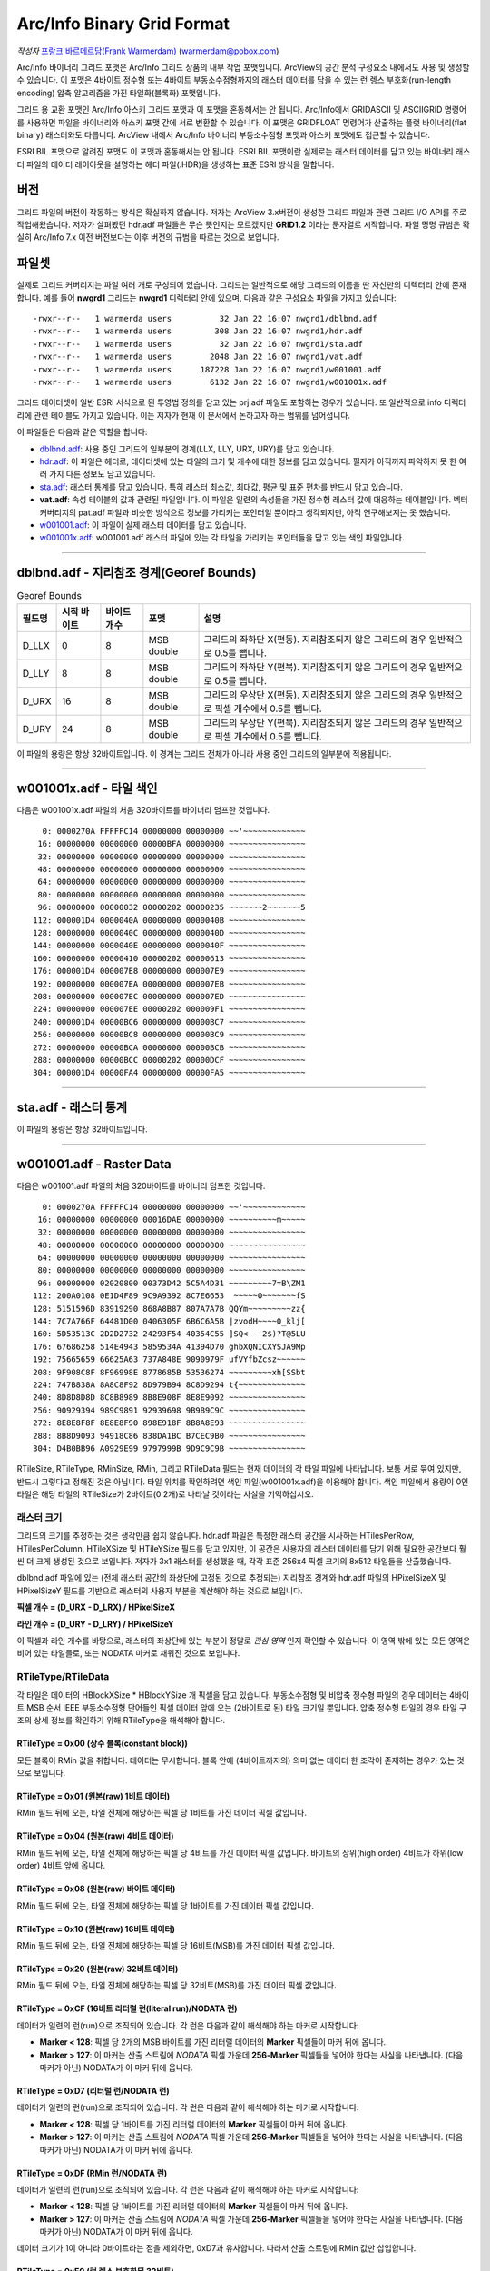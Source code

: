 .. _raster.arcinfo_grid_format:

================================================================================
Arc/Info Binary Grid Format
================================================================================

*작성자* `프랑크 바르메르담(Frank Warmerdam) <http://pobox.com/~warmerdam>`_
(warmerdam@pobox.com)

Arc/Info 바이너리 그리드 포맷은 Arc/Info 그리드 상품의 내부 작업 포맷입니다. ArcView의 공간 분석 구성요소 내에서도 사용 및 생성할 수 있습니다. 이 포맷은 4바이트 정수형 또는 4바이트 부동소수점형까지의 래스터 데이터를 담을 수 있는 런 렝스 부호화(run-length encoding) 압축 알고리즘을 가진 타일화(블록화) 포맷입니다.

그리드 용 교환 포맷인 Arc/Info 아스키 그리드 포맷과 이 포맷을 혼동해서는 안 됩니다. Arc/Info에서 GRIDASCII 및 ASCIIGRID 명령어를 사용하면 파일을 바이너리와 아스키 포맷 간에 서로 변환할 수 있습니다. 이 포맷은 GRIDFLOAT 명령어가 산출하는 플랫 바이너리(flat binary) 래스터와도 다릅니다. ArcView 내에서 Arc/Info 바이너리 부동소수점형 포맷과 아스키 포맷에도 접근할 수 있습니다.

ESRI BIL 포맷으로 알려진 포맷도 이 포맷과 혼동해서는 안 됩니다. ESRI BIL 포맷이란 실제로는 래스터 데이터를 담고 있는 바이너리 래스터 파일의 데이터 레이아웃을 설명하는 헤더 파일(.HDR)을 생성하는 표준 ESRI 방식을 말합니다.

버전
-------

그리드 파일의 버전이 작동하는 방식은 확실하지 않습니다. 저자는 ArcView 3.x버전이 생성한 그리드 파일과 관련 그리드 I/O API를 주로 작업해왔습니다. 저자가 살펴봤던 hdr.adf 파일들은 무슨 뜻인지는 모르겠지만 **GRID1.2** 이라는 문자열로 시작합니다. 파일 명명 규범은 확실히 Arc/Info 7.x 이전 버전보다는 이후 버전의 규범을 따르는 것으로 보입니다.

파일셋
--------

실제로 그리드 커버리지는 파일 여러 개로 구성되어 있습니다. 그리드는 일반적으로 해당 그리드의 이름을 딴 자신만의 디렉터리 안에 존재합니다. 예를 들어 **nwgrd1** 그리드는 **nwgrd1** 디렉터리 안에 있으며, 다음과 같은 구성요소 파일을 가지고 있습니다:

::

   -rwxr--r--   1 warmerda users          32 Jan 22 16:07 nwgrd1/dblbnd.adf
   -rwxr--r--   1 warmerda users         308 Jan 22 16:07 nwgrd1/hdr.adf
   -rwxr--r--   1 warmerda users          32 Jan 22 16:07 nwgrd1/sta.adf
   -rwxr--r--   1 warmerda users        2048 Jan 22 16:07 nwgrd1/vat.adf
   -rwxr--r--   1 warmerda users      187228 Jan 22 16:07 nwgrd1/w001001.adf
   -rwxr--r--   1 warmerda users        6132 Jan 22 16:07 nwgrd1/w001001x.adf

그리드 데이터셋이 일반 ESRI 서식으로 된 투영법 정의를 담고 있는 prj.adf 파일도 포함하는 경우가 있습니다. 또 일반적으로 info 디렉터리에 관련 테이블도 가지고 있습니다. 이는 저자가 현재 이 문서에서 논하고자 하는 범위를 넘어섭니다.

이 파일들은 다음과 같은 역할을 합니다:

-  `dblbnd.adf <#dblbnd>`_: 사용 중인 그리드의 일부분의 경계(LLX, LLY, URX, URY)를 담고 있습니다.
-  `hdr.adf <#hdr.adf>`_: 이 파일은 헤더로, 데이터셋에 있는 타일의 크기 및 개수에 대한 정보를 담고 있습니다. 필자가 아직까지 파악하지 못 한 여러 가지 다른 정보도 담고 있습니다.
-  `sta.adf <#sta>`_: 래스터 통계를 담고 있습니다. 특히 래스터 최소값, 최대값, 평균 및 표준 편차를 반드시 담고 있습니다.
-  **vat.adf**: 속성 테이블의 값과 관련된 파일입니다. 이 파일은 일련의 속성들을 가진 정수형 래스터 값에 대응하는 테이블입니다. 벡터 커버리지의 pat.adf 파일과 비슷한 방식으로 정보를 가리키는 포인터일 뿐이라고 생각되지만, 아직 연구해보지는 못 했습니다.
-  `w001001.adf <#w001001>`_: 이 파일이 실제 래스터 데이터를 담고 있습니다.
-  `w001001x.adf <#w001001x>`_: w001001.adf 래스터 파일에 있는 각 타일을 가리키는 포인터들을 담고 있는 색인 파일입니다.

--------------

dblbnd.adf - 지리참조 경계(Georef Bounds)
----------------------------------------

.. list-table:: Georef Bounds
   :header-rows: 1

   * - 필드명
     - 시작 바이트
     - 바이트 개수
     - 포맷
     - 설명
   * - D_LLX
     - 0
     - 8
     - MSB double
     - 그리드의 좌하단 X(편동). 지리참조되지 않은 그리드의 경우 일반적으로 0.5를 뺍니다.
   * - D_LLY
     - 8
     - 8
     - MSB double
     - 그리드의 좌하단 Y(편북). 지리참조되지 않은 그리드의 경우 일반적으로 0.5를 뺍니다.
   * - D_URX
     - 16
     - 8
     - MSB double
     - 그리드의 우상단 X(편동). 지리참조되지 않은 그리드의 경우 일반적으로 픽셀 개수에서 0.5를 뺍니다.
   * - D_URY
     - 24
     - 8
     - MSB double
     - 그리드의 우상단 Y(편북). 지리참조되지 않은 그리드의 경우 일반적으로 픽셀 개수에서 0.5를 뺍니다.

이 파일의 용량은 항상 32바이트입니다. 이 경계는 그리드 전체가 아니라 사용 중인 그리드의 일부분에 적용됩니다.

--------------

w001001x.adf - 타일 색인
-------------------------

다음은 w001001x.adf 파일의 처음 320바이트를 바이너리 덤프한 것입니다.

::

          0: 0000270A FFFFFC14 00000000 00000000 ~~'~~~~~~~~~~~~~
         16: 00000000 00000000 00000BFA 00000000 ~~~~~~~~~~~~~~~~
         32: 00000000 00000000 00000000 00000000 ~~~~~~~~~~~~~~~~
         48: 00000000 00000000 00000000 00000000 ~~~~~~~~~~~~~~~~
         64: 00000000 00000000 00000000 00000000 ~~~~~~~~~~~~~~~~
         80: 00000000 00000000 00000000 00000000 ~~~~~~~~~~~~~~~~
         96: 00000000 00000032 00000202 00000235 ~~~~~~~2~~~~~~~5
        112: 000001D4 0000040A 00000000 0000040B ~~~~~~~~~~~~~~~~
        128: 00000000 0000040C 00000000 0000040D ~~~~~~~~~~~~~~~~
        144: 00000000 0000040E 00000000 0000040F ~~~~~~~~~~~~~~~~
        160: 00000000 00000410 00000202 00000613 ~~~~~~~~~~~~~~~~
        176: 000001D4 000007E8 00000000 000007E9 ~~~~~~~~~~~~~~~~
        192: 00000000 000007EA 00000000 000007EB ~~~~~~~~~~~~~~~~
        208: 00000000 000007EC 00000000 000007ED ~~~~~~~~~~~~~~~~
        224: 00000000 000007EE 00000202 000009F1 ~~~~~~~~~~~~~~~~
        240: 000001D4 00000BC6 00000000 00000BC7 ~~~~~~~~~~~~~~~~
        256: 00000000 00000BC8 00000000 00000BC9 ~~~~~~~~~~~~~~~~
        272: 00000000 00000BCA 00000000 00000BCB ~~~~~~~~~~~~~~~~
        288: 00000000 00000BCC 00000202 00000DCF ~~~~~~~~~~~~~~~~
        304: 000001D4 00000FA4 00000000 00000FA5 ~~~~~~~~~~~~~~~~

======  =================  ===========  ============  =========================================================================================
필드    시작 바이트          바이트 개수   포맷          설명
        0                  8            Magic Number  언제나 16진법 00 00 27 0A FF FF \** \**로, 일반적으로 FC 14, FB F8 또는 FC 08로 끝납니다.
        8                  16           zero fill
        24                 4            MSB Int32     전체 파일의 Short 유형 단위 용량(2를 곱하면 바이트 단위 파일 용량이 됩니다)
        28                 72           zero fill
        100 + **t**\ \*8   4            MSB Int32     w001001.adf의 **t** 타일을 2바이트 Short 유형 단위로 측정해서 오프셋합니다.
        104 + **t**\ \*8   4            MSB Int32     **t** 타일의 2바이트 Short 유형 단위 용량
======  =================  ===========  ============  =========================================================================================

--------------

sta.adf - 래스터 통계
---------------------------

========  ===========  ===========  ============  =====================================
필드명     시작 바이트   바이트 개수   포맷          설명
SMin      0            8            MSB double    이 그리드에 있는 래스터 셀의 최소값
SMax      8            8            MSB double    이 그리드에 있는 래스터 셀의 최대값
SMean     16           8            MSB double    이 그리드에 있는 래스터 셀들의 평균값
SStdDev   24           8            MSB double    이 그리드에 있는 래스터 셀들의 표준 편차
========  ===========  ===========  ============  =====================================

이 파일의 용량은 항상 32바이트입니다.

--------------

w001001.adf - Raster Data
-------------------------

다음은 w001001.adf 파일의 처음 320바이트를 바이너리 덤프한 것입니다.

::

          0: 0000270A FFFFFC14 00000000 00000000 ~~'~~~~~~~~~~~~~
         16: 00000000 00000000 00016DAE 00000000 ~~~~~~~~~~m~~~~~
         32: 00000000 00000000 00000000 00000000 ~~~~~~~~~~~~~~~~
         48: 00000000 00000000 00000000 00000000 ~~~~~~~~~~~~~~~~
         64: 00000000 00000000 00000000 00000000 ~~~~~~~~~~~~~~~~
         80: 00000000 00000000 00000000 00000000 ~~~~~~~~~~~~~~~~
         96: 00000000 02020800 00373D42 5C5A4D31 ~~~~~~~~~7=B\ZM1
        112: 200A0108 0E1D4F89 9C9A9392 8C7E6653  ~~~~~O~~~~~~~fS
        128: 5151596D 83919290 868A8B87 807A7A7B QQYm~~~~~~~~~zz{
        144: 7C7A766F 64481D00 0406305F 6B6C6A5B |zvodH~~~~0_klj[
        160: 5D53513C 2D2D2732 24293F54 40354C55 ]SQ<--'2$)?T@5LU
        176: 67686258 514E4943 5859534A 41394D70 ghbXQNICXYSJA9Mp
        192: 75665659 66625A63 737A848E 9090979F ufVYfbZcsz~~~~~~
        208: 9F908C8F 8F96998E 8778685B 53536274 ~~~~~~~~~xh[SSbt
        224: 747B838A 8A8C8F92 8D979B94 8C8D9294 t{~~~~~~~~~~~~~~
        240: 8D8D8D8D 8C8B8989 8B8E908F 8E8E9092 ~~~~~~~~~~~~~~~~
        256: 90929394 989C9891 92939698 9B9B9C9C ~~~~~~~~~~~~~~~~
        272: 8E8E8F8F 8E8E8F90 898E918F 8B8A8E93 ~~~~~~~~~~~~~~~~
        288: 8B8D9093 94918C86 838DA1BC B7CEC9B0 ~~~~~~~~~~~~~~~~
        304: D4B0BB96 A0929E99 9797999B 9D9C9C9B ~~~~~~~~~~~~~~~~

=========  =================  ==========================  ===================  =========================================================================================
필드명      시작 바이트         바이트 개수                  포맷                 설명
RMagic     0                  8                           Magic Number         언제나 16진법 00 00 27 0A FF FF \** \**로, 일반적으로 FC 14, FB F8 또는 FC 08로 끝납니다.
           8                  16                          zero fill
RFileSize  24                 4                           MSB Int32            전체 파일의 Short 유형 단위 용량(2를 곱하면 바이트 단위 파일 용량이 됩니다)
           28                 72                          zero fill
RTileSize  100, ...           2                           MSB Int16            Short 유형 단위로 측정한 타일 데이터 용량입니다. 색인에 있는 용량과 일치하며, 타일 크기 자체는 포함하지 않습니다. 다음 타일은 이 타일의 시작 부분으로부터 **2*n+2** 바이트 후에 시작합니다. 이때 이 필드의 값이 **n** 입니다.
RTileType  102, ...           1                           byte                 따라오는 데이터의 구조를 나타내는 타일 유형 코드입니다. (정수형 커버리지 전용)
RMinSize   103, ...           1                           byte                 타일의 최소값을 형성하기 위해 따라오는 바이트 개수입니다. (정수형 커버리지 전용)
RMin       104, ...           (RMinSize 바이트)            MSB Int (변수 크기)   이 타일의 최소값 픽셀들입니다. 이 타일에 있는 각 픽셀의 픽셀 값에 이 숫자를 더합니다. (정수형 커버리지 전용) RMinSize가 4 미만이더라도 여전히 부호 있는 양(quantity)입니다. 예를 들어 RMinSize가 2인 경우 이 값은 65536입니다 - byte0이 127을 초과하는 경우 byte0*256 - byte1이기 때문입니다.
RTileData  104+RMinSize, ...  RTileSize*2 - 3 - RMinSize  variable             이 타일의 데이터입니다. 정수형 커버리지의 경우 RTileType에 따라 포맷이 변합니다.
=========  =================  ==========================  ===================  =========================================================================================

RTileSize, RTileType, RMinSize, RMin, 그리고 RTileData 필드는 현재 데이터의 각 타일 파일에 나타납니다. 보통 서로 묶여 있지만, 반드시 그렇다고 정해진 것은 아닙니다. 타일 위치를 확인하려면 색인 파일(w001001x.adf)을 이용해야 합니다. 색인 파일에서 용량이 0인 타일은 해당 타일의 RTileSize가 2바이트(0 2개)로 나타날 것이라는 사실을 기억하십시오.

래스터 크기
~~~~~~~~~~~

그리드의 크기를 추정하는 것은 생각만큼 쉽지 않습니다. hdr.adf 파일은 특정한 래스터 공간을 시사하는 HTilesPerRow, HTilesPerColumn, HTileXSize 및 HTileYSize 필드를 담고 있지만, 이 공간은 사용자의 래스터 데이터를 담기 위해 필요한 공간보다 훨씬 더 크게 생성된 것으로 보입니다. 저자가 3x1 래스터를 생성했을 때, 각각 표준 256x4 픽셀 크기의 8x512 타일들을 산출했습니다.

dblbnd.adf 파일에 있는 (전체 래스터 공간의 좌상단에 고정된 것으로 추정되는) 지리참조 경계와 hdr.adf 파일의 HPixelSizeX 및 HPixelSizeY 필드를 기반으로 래스터의 사용자 부분을 계산해야 하는 것으로 보입니다.

**픽셀 개수 = (D_URX - D_LRX) / HPixelSizeX**

**라인 개수 = (D_URY - D_LRY) / HPixelSizeY**

이 픽셀과 라인 개수를 바탕으로, 래스터의 좌상단에 있는 부분이 정말로 *관심 영역* 인지 확인할 수 있습니다. 이 영역 밖에 있는 모든 영역은 비어 있는 타일들로, 또는 NODATA 마커로 채워진 것으로 보입니다.

RTileType/RTileData
~~~~~~~~~~~~~~~~~~~

각 타일은 데이터의 HBlockXSize \* HBlockYSize 개 픽셀을 담고 있습니다. 부동소수점형 및 비압축 정수형 파일의 경우 데이터는 4바이트 MSB 순서 IEEE 부동소수점형 단어들인 픽셀 데이터 앞에 오는 (2바이트로 된) 타일 크기일 뿐입니다. 압축 정수형 타일의 경우 타일 구조의 상세 정보를 확인하기 위해 RTileType을 해석해야 합니다.

RTileType = 0x00 (상수 블록(constant block))
^^^^^^^^^^^^^^^^^^^^^^^^^^^^^^^^^^^^^^^^^^^

모든 블록이 RMin 값을 취합니다. 데이터는 무시합니다. 블록 안에 (4바이트까지의) 의미 없는 데이터 한 조각이 존재하는 경우가 있는 것으로 보입니다.

RTileType = 0x01 (원본(raw) 1비트 데이터)
^^^^^^^^^^^^^^^^^^^^^^^^^^^^^^^^^^^^^^^^

RMin 필드 뒤에 오는, 타일 전체에 해당하는 픽셀 당 1비트를 가진 데이터 픽셀 값입니다.

RTileType = 0x04 (원본(raw) 4비트 데이터)
^^^^^^^^^^^^^^^^^^^^^^^^^^^^^^^^^^^^^^^^

RMin 필드 뒤에 오는, 타일 전체에 해당하는 픽셀 당 4비트를 가진 데이터 픽셀 값입니다. 바이트의 상위(high order) 4비트가 하위(low order) 4비트 앞에 옵니다.

RTileType = 0x08 (원본(raw) 바이트 데이터)
^^^^^^^^^^^^^^^^^^^^^^^^^^^^^^^^^^^^^^^^^

RMin 필드 뒤에 오는, 타일 전체에 해당하는 픽셀 당 1바이트를 가진 데이터 픽셀 값입니다.

RTileType = 0x10 (원본(raw) 16비트 데이터)
^^^^^^^^^^^^^^^^^^^^^^^^^^^^^^^^^^^^^^^^^

RMin 필드 뒤에 오는, 타일 전체에 해당하는 픽셀 당 16비트(MSB)를 가진 데이터 픽셀 값입니다.

RTileType = 0x20 (원본(raw) 32비트 데이터)
^^^^^^^^^^^^^^^^^^^^^^^^^^^^^^^^^^^^^^^^^

RMin 필드 뒤에 오는, 타일 전체에 해당하는 픽셀 당 32비트(MSB)를 가진 데이터 픽셀 값입니다.

RTileType = 0xCF (16비트 리터럴 런(literal run)/NODATA 런)
^^^^^^^^^^^^^^^^^^^^^^^^^^^^^^^^^^^^^^^^^^^^^^^^^^^^^^^^^

데이터가 일련의 런(run)으로 조직되어 있습니다. 각 런은 다음과 같이 해석해야 하는 마커로 시작합니다:

-  **Marker < 128**: 픽셀 당 2개의 MSB 바이트를 가진 리터럴 데이터의 **Marker** 픽셀들이 마커 뒤에 옵니다.
-  **Marker > 127**: 이 마커는 산출 스트림에 *NODATA* 픽셀 가운데 **256-Marker** 픽셀들을 넣어야 한다는 사실을 나타냅니다. (다음 마커가 아닌) NODATA가 이 마커 뒤에 옵니다.

RTileType = 0xD7 (리터럴 런/NODATA 런)
^^^^^^^^^^^^^^^^^^^^^^^^^^^^^^^^^^^^^

데이터가 일련의 런(run)으로 조직되어 있습니다. 각 런은 다음과 같이 해석해야 하는 마커로 시작합니다:

-  **Marker < 128**: 픽셀 당 1바이트를 가진 리터럴 데이터의 **Marker** 픽셀들이 마커 뒤에 옵니다.
-  **Marker > 127**: 이 마커는 산출 스트림에 *NODATA* 픽셀 가운데 **256-Marker** 픽셀들을 넣어야 한다는 사실을 나타냅니다. (다음 마커가 아닌) NODATA가 이 마커 뒤에 옵니다.

RTileType = 0xDF (RMin 런/NODATA 런)
^^^^^^^^^^^^^^^^^^^^^^^^^^^^^^^^^^^^^^^^

데이터가 일련의 런(run)으로 조직되어 있습니다. 각 런은 다음과 같이 해석해야 하는 마커로 시작합니다:

-  **Marker < 128**: 픽셀 당 1바이트를 가진 리터럴 데이터의 **Marker** 픽셀들이 마커 뒤에 옵니다.
-  **Marker > 127**: 이 마커는 산출 스트림에 *NODATA* 픽셀 가운데 **256-Marker** 픽셀들을 넣어야 한다는 사실을 나타냅니다. (다음 마커가 아닌) NODATA가 이 마커 뒤에 옵니다.

데이터 크기가 1이 아니라 0바이트라는 점을 제외하면, 0xD7과 유사합니다. 따라서 산출 스트림에 RMin 값만 삽입합니다.

RTileType = 0xE0 (런 렝스 부호화된 32비트)
^^^^^^^^^^^^^^^^^^^^^^^^^^^^^^^^^^^^^^^^

데이터가 일련의 런(run)으로 조직되어 있습니다. 각 런은 **count** 로 해석해야 하는 마커로 시작합니다. 이 개수 뒤에 오는 4바이트를 MSB Int32 **value** 로 해석해야 합니다. 산출 스트림에 **value** 값인 픽셀 **count** 개를 삽입해야 한다는 사실을 나타냅니다.

RTileType = 0xF0 (런 렝스 부호화된 16비트)
^^^^^^^^^^^^^^^^^^^^^^^^^^^^^^^^^^^^^^^^

데이터가 일련의 런(run)으로 조직되어 있습니다. 각 런은 **count** 로 해석해야 하는 마커로 시작합니다. 이 개수 뒤에 오는 2바이트를 MSB Int16 **value** 로 해석해야 합니다. 산출 스트림에 **value** 값인 픽셀 **count** 개를 삽입해야 한다는 사실을 나타냅니다.

RTileType = 0xFC/0xF8 (런 렝스 부호화된 8비트)
^^^^^^^^^^^^^^^^^^^^^^^^^^^^^^^^^^^^^^^^^^^^

데이터가 일련의 런(run)으로 조직되어 있습니다. 각 런은 **count** 로 해석해야 하는 마커로 시작합니다. 이 뒤에 오는 1바이트가 **value** 입니다. 산출 스트림에 **value** 값인 픽셀 **count** 개를 삽입해야 한다는 사실을 나타냅니다.

이 해석은 0xFC 및 0xF8에서 동일합니다. 0xFC가 0xF8의 동적 범위(4 또는 8비트)보다 더 좁은 동적 범위(2비트)를 가진 것으로 보입니다.

RTileType = 0xFF (RMin CCITT 런 렝스 부호화된 1비트)
^^^^^^^^^^^^^^^^^^^^^^^^^^^^^^^^^^^^^^^^^^^^^^^^^^

이 파일의 데이터 스트림은 압축된 (G1 팩스 모뎀 표준인) CCITT RLE(Run-Length Encoding)입니다. 이 포맷은 복잡하지만, 이 포맷을 읽을 수 있는 (libtiff에서 파생된) 샘플 프로그램과 함께 소스를 제공합니다. 압축 해제한 결과물이 1비트 데이터이기 때문에 RMin 값을 추가해야 합니다.

--------------

hdr.adf - 헤더
----------------

다음은 hdr.adf 파일의 처음 308바이트를 바이너리 덤프한 것입니다.

::

          0: 47524944 312E3200 00000000 FFFFFFFF GRID1.2~~~~~~~~~
         16: 00000001 00000000 0000164E 3F800000 ~~~~~~~~~~~N?~~~
         32: 00000F00 F6180000 90060000 3603D601 ~~~~~~~~~~~~6~~~
         48: 6403E301 01000000 7620F808 43012B03 d~~~~~~~v ~~C~+~
         64: D6019903 E3012B03 D6019903 E301F7BF ~~~~~~+~~~~~~~~~
         80: 00007406 6E1FC2A4 7A370D00 0B004200 ~~t~n~~~z7~~~~B~
         96: 4E1654A4 00000000 00000000 00000000 N~T~~~~~~~~~~~~~
        112: 34A5A89D FF0414A5 A70F0002 00000000 4~~~~~~~~~~~~~~~
        128: 00000000 3C0B5F06 A8C05F06 08005AC0 ~~~~<~_~~~_~~~Z~
        144: 0A00E101 36035AC0 72085F06 FAA42F3C ~~~~6~Z~r~_~~~/<
        160: 0A001667 02000E00 A80B0200 08370200 ~~~g~~~~~~~~~7~~
        176: 0CA00200 9C0B0200 04370200 36A0E436 ~~~~~~~~~7~~6~~6
        192: 84000000 36A00200 5F063EA5 0883FF04 ~~~~6~~~_~>~~~~~
        208: 00008400 00000010 BD810200 5F010000 ~~~~~~~~~~~~_~~~
        224: 670E0000 5F01560E 4C4F0001 84008CA5 g~~~_~V~LO~~~~~~
        240: 28008F01 1000E00A 6628F7BF 4076FF04 (~~~~~~~f(~~@v~~
        256: 3FF00000 00000000 3FF00000 00000000 ?~~~~~~~?~~~~~~~
        272: C08FFC00 00000000 C0A1BF00 00000000 ~~~~~~~~~~~~~~~~
        288: 00000008 00000200 00000100 00000001 ~~~~~~~~~~~~~~~~
        304: 00000004                            ~~~~

================  ===========  ===========  ============  =========================================================================================
필드명             시작 바이트   바이트 개수   포맷          설명
HMagic            0            8            Char          매직 넘버(Magic Number) - 항상 "GRID1.2\0"
                  8            8                          여러 데이터, 목적 파악 안 됨
HCellType         16           4            MSB Int32     1 = 정수형 커버리지, 2 = 부동소수점형 커버리지
CompFlag          20           4            MSB Int32     0 = 압축, 1 = 비압축
                  24           232                        여러 데이터, 목적 파악 안 됨
HPixelSizeX       256          8            MSB Double    지리참조 좌표 단위의 픽셀 너비입니다. 지리참조되지 않은 래스터의 경우 일반적으로 1.0입니다.
HPixelSizeY       264          8            MSB Double    지리참조 좌표 단위의 픽셀 높이입니다. 지리참조되지 않은 래스터의 경우 일반적으로 1.0입니다.
XRef              272          8            MSB Double    dfLLX-(nBlocksPerRow*nBlockXSize*dfCellSizeX)/2.0
YRef              280          8            MSB Double    dfURY-(3*nBlocksPerColumn*nBlockYSize*dfCellSizeY)/2.0
HTilesPerRow      288          4            MSB Int32     타일 개수 단위의 파일 너비입니다. (너비가 2,000 미만인 파일의 경우 8인 경우가 많습니다.)
HTilesPerColumn   292          4            MSB Int32     타일 개수 단위의 파일 높이입니다. 색인 파일에 실제로 나타난 타일 개수보다 훨씬 많을 수도 있다는 사실을 기억하십시오.
HTileXSize        296          4            MSB Int32     픽셀 개수 단위의 타일 너비입니다. 일반적으로 256개입니다.
                  300          4            MSB Int32     알려지지 않음, 일반적으로 1입니다.
HTileYSize        304          4            MSB Int32     픽셀 개수 단위의 파일 높이입니다. 일반적으로 4개입니다.
================  ===========  ===========  ============  =========================================================================================

--------------

감사의 말
----------------

제가 이 포맷에 대한 연구를 할 수 있도록 연구비를 일부 지원해준 `Geosoft Inc. <http://www.geosoft.com/>`_ 에 감사드리고 싶습니다. 또한 다음 분들에게도 감사드립니다:

-  파일 포맷의 통계를 제공해주신 케네스 R. 맥베이(Kenneth R. McVay)
-  문제를 일으키는 수많은 데이터셋을 발굴하신 씽크스페이스(ThinkSpace) 사의 누레딘 파라(Noureddine Farah)
-  RTileType 0x01을 풀어주신 루시아누 폰세카(Luciano Fonseca)
-  추가적인 샘플 문제 파일들을 보내주신 글로벌 지오매틱스(Global Geomatics) 사의 마틴 매닝햄(Martin Manningham)
-  부동소수점형 타일은 RTileType 필드를 가지고 있지 않다는 사실을 알려주신 EDX 엔지니어링 사의 해리 앤더슨(Harry Anderson)
-  "Short 유형" RMin 값의 부호를 주의해야 하는 이유를 보여주는 샘플 파일들을 보내주신 이언 터튼(Ian Turton)
-  제가 결국 0xFF 타일을 추정해낼 때까지 열심히 쪼아주신 PCI 지오매틱스 사의 덩컨 차운디(Duncan Chaundy)
-  더 많은 문제 파일들을 보내주신 지오소프트(GeoSoft) 사의 스티븐 치즈맨(Stephen Cheeseman)
-  0x20 타일 유형을 보여주는 파일들을 보내주신 제프리 윌리엄스(Geoffrey Williams)
